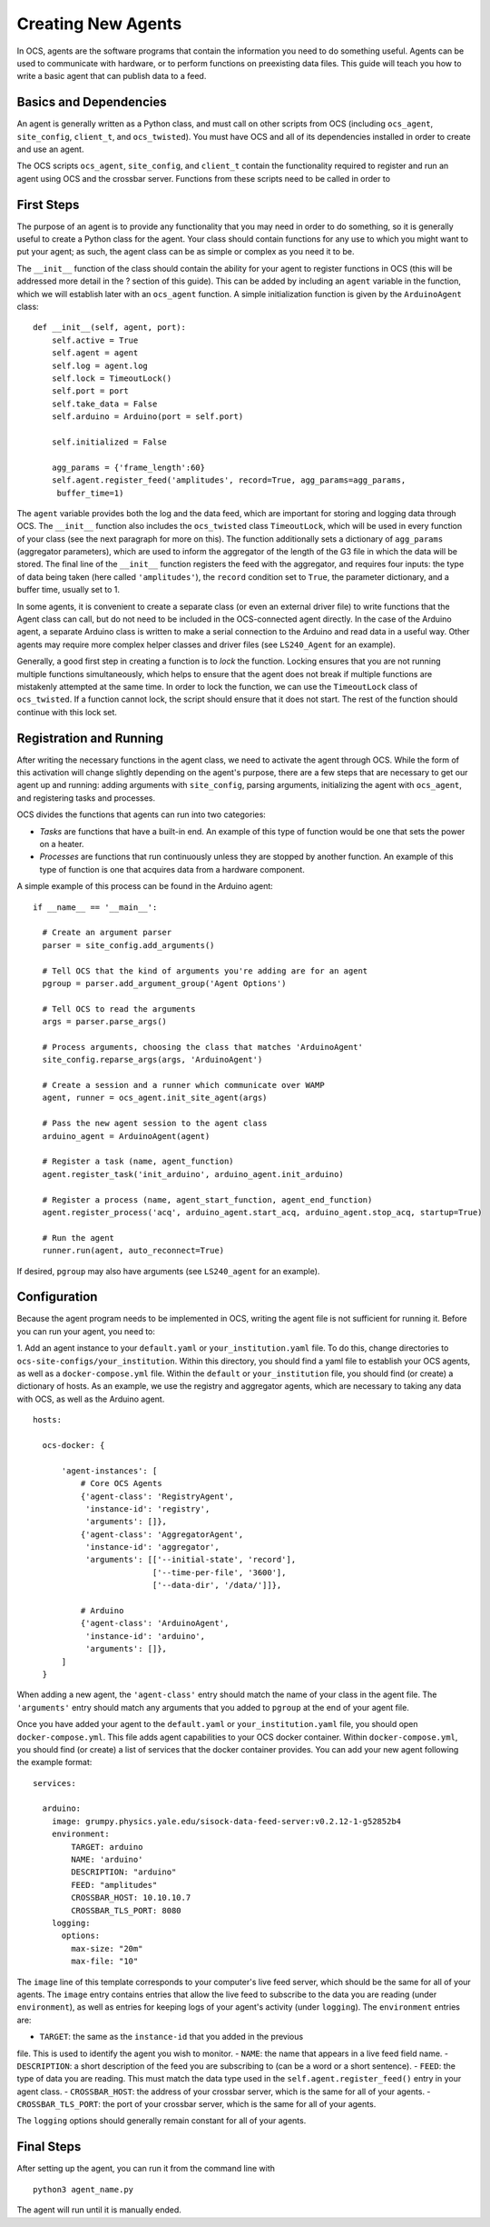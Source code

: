 Creating New Agents
===================

In OCS, agents are the software programs that contain the information you need
to do something useful. Agents can be used to communicate with hardware, or to
perform functions on preexisting data files. This guide will teach you how to
write a basic agent that can publish data to a feed.

Basics and Dependencies
-----------------------
An agent is generally written as a Python class, and must call on other scripts
from OCS (including ``ocs_agent``, ``site_config``, ``client_t``, and
``ocs_twisted``). You must have OCS and all of its dependencies installed in
order to create and use an agent.

The OCS scripts ``ocs_agent``, ``site_config``, and ``client_t`` contain the
functionality required to register and run an agent using OCS and the crossbar
server. Functions from these scripts need to be called in order to

First Steps
-----------
The purpose of an agent is to provide any functionality that you may need in
order to do something, so it is generally useful to create a Python class for
the agent. Your class should contain functions for any use to which you might
want to put your agent; as such, the agent class can be as simple or complex
as you need it to be.

The ``__init__`` function of the class should contain the ability for your
agent to register functions in OCS (this will be addressed more detail in the
? section of this guide). This can be added by including an ``agent`` variable
in the function, which we will establish later with an ``ocs_agent`` function.
A simple initialization function is given by the ``ArduinoAgent`` class:

::

  def __init__(self, agent, port):
      self.active = True
      self.agent = agent
      self.log = agent.log
      self.lock = TimeoutLock()
      self.port = port
      self.take_data = False
      self.arduino = Arduino(port = self.port)

      self.initialized = False

      agg_params = {'frame_length':60}
      self.agent.register_feed('amplitudes', record=True, agg_params=agg_params,
       buffer_time=1)


The ``agent`` variable provides both the log and the data feed, which are
important for storing and logging data through OCS. The ``__init__`` function
also includes the ``ocs_twisted`` class ``TimeoutLock``, which will be used in
every function of your class (see the next paragraph for more on this). The
function additionally sets a dictionary of ``agg_params`` (aggregator
parameters), which are used to inform the aggregator of the length of the G3
file in which the data will be stored. The final line of the ``__init__``
function registers the feed with the aggregator, and requires four inputs:
the type of data being taken (here called ``'amplitudes'``), the ``record``
condition set to ``True``, the parameter dictionary, and a buffer time, usually
set to 1.

In some agents, it is convenient to create a separate class (or even an external
driver file) to write functions that the Agent class can call, but do not need
to be included in the OCS-connected agent directly. In the case of the Arduino
agent, a separate Arduino class is written to make a serial connection to the
Arduino and read data in a useful way. Other agents may require more complex
helper classes and driver files (see ``LS240_Agent`` for an example).

Generally, a good first step in creating a function is to *lock* the function.
Locking ensures that you are not running multiple functions simultaneously,
which helps to ensure that the agent does not break if multiple functions are
mistakenly attempted at the same time. In order to lock the function, we can
use the ``TimeoutLock`` class of ``ocs_twisted``. If a function cannot lock,
the script should ensure that it does not start. The rest of the function should
continue with this lock set.

Registration and Running
------------------------
After writing the necessary functions in the agent class, we need to activate
the agent through OCS. While the form of this activation will change slightly
depending on the agent's purpose, there are a few steps that are necessary to
get our agent up and running: adding arguments with ``site_config``, parsing
arguments, initializing the agent with ``ocs_agent``, and registering tasks and
processes.

OCS divides the functions that agents can run into two categories:

- *Tasks* are functions that have a built-in end. An example of this type of
  function would be one that sets the power on a heater.
- *Processes* are functions that run continuously unless they are stopped by
  another function. An example of this type of function is one that acquires
  data from a hardware component.

A simple example of this process can be found in the Arduino agent:

::

  if __name__ == '__main__':

    # Create an argument parser
    parser = site_config.add_arguments()

    # Tell OCS that the kind of arguments you're adding are for an agent
    pgroup = parser.add_argument_group('Agent Options')

    # Tell OCS to read the arguments
    args = parser.parse_args()

    # Process arguments, choosing the class that matches 'ArduinoAgent'
    site_config.reparse_args(args, 'ArduinoAgent')

    # Create a session and a runner which communicate over WAMP
    agent, runner = ocs_agent.init_site_agent(args)

    # Pass the new agent session to the agent class
    arduino_agent = ArduinoAgent(agent)

    # Register a task (name, agent_function)
    agent.register_task('init_arduino', arduino_agent.init_arduino)

    # Register a process (name, agent_start_function, agent_end_function)
    agent.register_process('acq', arduino_agent.start_acq, arduino_agent.stop_acq, startup=True)

    # Run the agent
    runner.run(agent, auto_reconnect=True)

If desired, ``pgroup`` may also have arguments (see ``LS240_agent`` for an
example).

Configuration
-------------
Because the agent program needs to be implemented in OCS, writing the agent
file is not sufficient for running it. Before you can run your agent, you
need to:

1. Add an agent instance to your ``default.yaml`` or ``your_institution.yaml``
file. To do this, change directories to ``ocs-site-configs/your_institution``.
Within this directory, you should find a yaml file to establish your OCS
agents, as well as a ``docker-compose.yml`` file. Within the ``default`` or
``your_institution`` file, you should find (or create) a dictionary of hosts.
As an example, we use the registry and aggregator agents, which are
necessary to taking any data with OCS, as well as the Arduino agent.

::

  hosts:

    ocs-docker: {

        'agent-instances': [
            # Core OCS Agents
            {'agent-class': 'RegistryAgent',
             'instance-id': 'registry',
             'arguments': []},
            {'agent-class': 'AggregatorAgent',
             'instance-id': 'aggregator',
             'arguments': [['--initial-state', 'record'],
                           ['--time-per-file', '3600'],
                           ['--data-dir', '/data/']]},

            # Arduino
            {'agent-class': 'ArduinoAgent',
             'instance-id': 'arduino',
             'arguments': []},
        ]
    }

When adding a new agent, the ``'agent-class'`` entry should match the name of
your class in the agent file. The ``'arguments'`` entry should match any
arguments that you added to ``pgroup`` at the end of your agent file.

Once you have added your agent to the ``default.yaml`` or ``your_institution.yaml``
file, you should open ``docker-compose.yml``. This file adds agent capabilities
to your OCS docker container. Within ``docker-compose.yml``, you should find
(or create) a list of services that the docker container provides. You can add
your new agent following the example format:

::

  services:

    arduino:
      image: grumpy.physics.yale.edu/sisock-data-feed-server:v0.2.12-1-g52852b4
      environment:
          TARGET: arduino
          NAME: 'arduino'
          DESCRIPTION: "arduino"
          FEED: "amplitudes"
          CROSSBAR_HOST: 10.10.10.7
          CROSSBAR_TLS_PORT: 8080
      logging:
        options:
          max-size: "20m"
          max-file: "10"

The ``image`` line of this template corresponds to your computer's live feed
server, which should be the same for all of your agents. The ``image`` entry
contains entries that allow the live feed to subscribe to the data
you are reading (under ``environment``), as well as entries for keeping logs
of your agent's activity (under ``logging``). The ``environment`` entries are:

- ``TARGET``: the same as the ``instance-id`` that you added in the previous
file. This is used to identify the agent you wish to monitor.
- ``NAME``: the name that appears in a live feed field name.
- ``DESCRIPTION``: a short description of the feed you are subscribing to (can
be a word or a short sentence).
- ``FEED``: the type of data you are reading. This must match the data type
used in the ``self.agent.register_feed()`` entry in your agent class.
- ``CROSSBAR_HOST``: the address of your crossbar server, which is the same
for all of your agents.
- ``CROSSBAR_TLS_PORT``: the port of your crossbar server, which is the same
for all of your agents.

The ``logging`` options should generally remain constant for all of your agents.

Final Steps
-----------
After setting up the agent, you can run it from the command line with

::

        python3 agent_name.py

The agent will run until it is manually ended.
